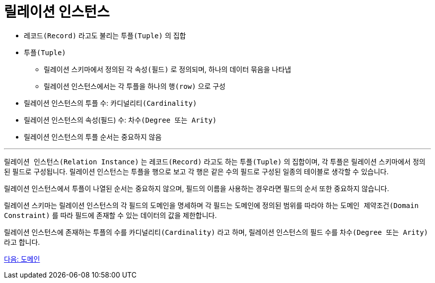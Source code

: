 = 릴레이션 인스턴스

* `레코드(Record)` 라고도 불리는 `투플(Tuple)` 의 집합
* `투플(Tuple)`
** 릴레이션 스키마에서 정의된 각 `속성(필드)` 로 정의되며, 하나의 데이터 묶음을 나타냅
** 릴레이션 인스턴스에서는 각 투플을 하나의 `행(row)` 으로 구성
* 릴레이션 인스턴스의 투플 수: `카디널리티(Cardinality)` 
* 릴레이션 인스턴스의 속성(필드) 수: `차수(Degree 또는 Arity)`
* 릴레이션 인스턴스의 투플 순서는 중요하지 않음

---

`릴레이션 인스턴스(Relation Instance)` 는 `레코드(Record)` 라고도 하는 `투플(Tuple)` 의 집합이며, 각 투플은 릴레이션 스키마에서 정의된 필드로 구성됩니다. 릴레이션 인스턴스는 투플을 행으로 보고 각 행은 같은 수의 필드로 구성된 일종의 테이블로 생각할 수 있습니다. 

릴레이션 인스턴스에서 투플이 나열된 순서는 중요하지 않으며, 필드의 이름을 사용하는 경우라면 필드의 순서 또한 중요하지 않습니다. 

릴레이션 스키마는 릴레이션 인스턴스의 각 필드의 도메인을 명세하며 각 필드는 도메인에 정의된 범위를 따라야 하는 `도메인 제약조건(Domain Constraint)` 를 따라 필드에 존재할 수 있는 데이터의 값을 제한합니다.

릴레이션 인스턴스에 존재하는 투플의 수를 `카디널리티(Cardinality)` 라고 하며, 릴레이션 인스턴스의 필드 수를 `차수(Degree 또는 Arity)` 라고 합니다.

link:./11_domain.adoc[다음: 도메인]
